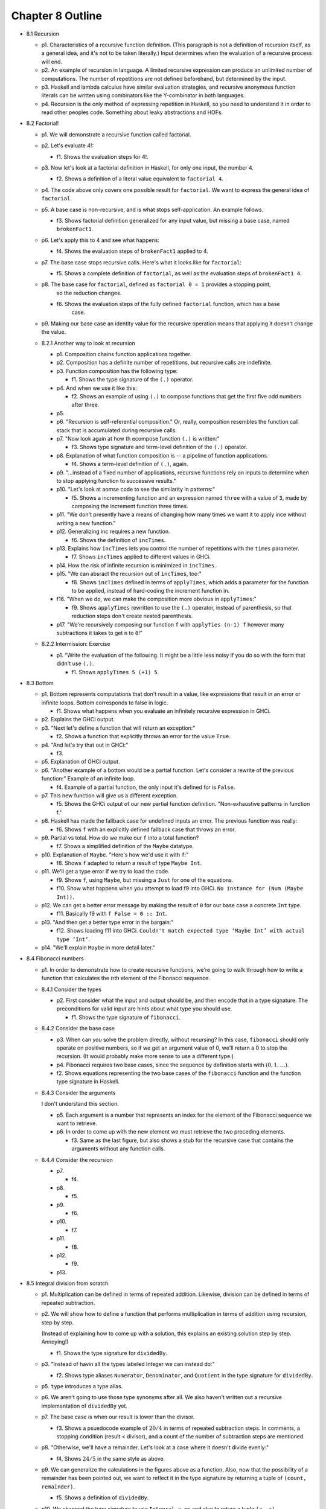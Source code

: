 *******************
 Chapter 8 Outline
*******************

.. Here's the general structure of this outline.
.. . . .
..  * <section number> <section title>
..    * p<paragraph number>. <One sentence summary of _what_ the main subject is. Not an
..      explanation of the subject, unless I feel like explaining it.>
..    * f<figure number>. <One sentence summary.>
.. . . .


* 8.1 Recursion

  * p1. Characteristics of a recursive function definition. (This paragraph is not a definition of
    recursion itself, as a general idea, and it's not to be taken literally.) Input determines
    when the evaluation of a recursive process will end.

  * p2. An example of recursion in language. A limited recursive expression can produce an unlimited
    number of computations. The number of repetitions are not defined beforehand, but determined by
    the input.

  * p3. Haskell and lambda calculus have similar evaluation strategies, and recursive anonymous
    function literals can be written using combinators like the Y-combinator in both languages.

  * p4. Recursion is the only method of expressing repetition in Haskell, so you need to understand
    it in order to read other peoples code. Something about leaky abstractions and HOFs.

* 8.2 Factorial!

  * p1. We will demonstrate a recursive function called factorial.

  * p2. Let's evaluate 4!:

    * f1. Shows the evaluation steps for 4!.

  * p3. Now let's look at a factorial definition in Haskell, for only one input, the number 4.

    * f2. Shows a definition of a literal value equivalent to ``factorial 4``.

  * p4. The code above only covers one possible result for ``factorial``. We want to express the
    general idea of ``factorial``.

  * p5. A base case is non-recursive, and is what stops self-application. An example follows.

    * f3. Shows factorial definition generalized for any input value, but missing a base case, named
      ``brokenFact1``.

  * p6. Let's apply this to 4 and see what happens:

    * f4. Shows the evaluation steps of ``brokenFact1`` applied to 4.

  * p7. The base case stops recursive calls. Here's what it looks like for ``factorial``:

    * f5. Shows a complete definition of ``factorial``, as well as the evaluation steps of
      ``brokenFact1 4``.

  * p8. The base case for ``factorial``, defined as ``factorial 0 = 1`` provides a stopping point,
        so the reduction changes.

    * f6. Shows the evaluation steps of the fully defined ``factorial`` function, which has a base
          case.

  * p9. Making our base case an identity value for the recursive operation means that applying it doesn't
    change the value.

  * 8.2.1 Another way to look at recursion

    * p1. Composition chains function applications together.
    * p2. Composition has a definite number of repetitions, but recursive calls are indefinite.
    * p3. Function composition has the following type:

      * f1. Shows the type signature of the ``(.)`` operator.

    * p4. And when we use it like this:

      * f2. Shows an example of using ``(.)`` to compose functions that get the first five odd
        numbers after three.

    * p5.
    * p6. "Recursion is self-referential composition." Or, really, composition resembles the
      function call stack that is accumulated during recursive calls.
    * p7. "Now look again at how th ecompose function ``(.)`` is written:"

      * f3. Shows type signature and term-level definition of the ``(.)`` operator.

    * p8. Explanation of what function composition is -- a pipeline of function applications.

      * f4. Shows a term-level definition of ``(.)``, again.

    * p9. "...instead of a fixed number of applications, recursive functions rely on inputs to
      determine when to stop applying function to successive results."
    * p10. "Let's look at aomse code to see the similarity in patterns:"

      * f5. Shows a incrementing function and an expression named ``three`` with a value of ``3``,
        made by composing the increment function three times.

    * p11. "We don't presently have a means of changing how many times we want it to apply ince
      without writing a new function."
    * p12. Generalizing inc requires a new function.

      * f6. Shows the definition of ``incTimes``.

    * p13. Explains how ``incTimes`` lets you control the number of repetitions with the ``times``
      parameter.

      * f7. Shows ``incTimes`` applied to different values in GHCi.

    * p14. How the risk of infinite recursion is minimized in ``incTimes``.
    * p15. "We can absract the recursion out of ``incTimes``, too:"

      * f8. Shows ``incTimes`` defined in terms of ``applyTimes``, which adds a parameter for the
        function to be applied, instead of hard-coding the increment function in.

    * f16. "When we do, we can make the composition more obvious in ``applyTimes``:"

      * f9. Shows ``applyTimes`` rewritten to use the ``(.)`` operator, instead of parenthesis, so
        that reduction steps don't create nested parenthesis.

    * p17. "We're recursively composing our function ``f`` with ``applyTies (n-1) f`` however many
      subtractions it takes to get ``n`` to ``0``!"

  * 8.2.2 Intermission: Exercise

    * p1. "Write the evaluation of the following. It might be a little less noisy if you do so with
      the form that didn't use ``(.)``.

      * f1. Shows ``applyTimes 5 (+1) 5``.

* 8.3 Bottom

  * p1. Bottom represents computations that don't result in a value, like expressions that result in
    an error or infinite loops. Bottom corresponds to false in logic.

    * f1. Shows what happens when you evaluate an infinitely recursive expression in GHCi.

  * p2. Explains the GHCi output.

  * p3. "Next let's define a function that will return an exception:"

    * f2. Shows a function that explicitly throws an error for the value ``True``.

  * p4. "And let's try that out in GHCi:"

    * f3.

  * p5. Explanation of GHCi output.

  * p6. "Another example of a bottom would be a partial function. Let's consider a rewrite of the
    previous function:" Example of an infinite loop.

    * f4. Example of a partial function, the only input it's defined for is ``False``.

  * p7. This new function will give us a different exception.

    * f5. Shows the GHCi output of our new partial function definition. "Non-exhaustive patterns in
      function f."

  * p8. Haskell has made the fallback case for undefined inputs an error. The previous function was
    really:

    * f6. Shows ``f`` with an explicitly defined fallback case that throws an error.

  * p9. Partial vs total. How do we make our ``f`` into a total function?

    * f7. Shows a simplified definition of the ``Maybe`` datatype.

  * p10. Explanation of ``Maybe``. "Here's how we'd use it with ``f``:"

    * f8. Shows ``f`` adapted to return a result of type ``Maybe Int``.

  * p11. We'll get a type error if we try to load the code.

    * f9. Shows ``f``, using ``Maybe``, but missing a ``Just`` for one of the equations.
    * f10. Show what happens when you attempt to load f9 into GHCi. ``No instance for (Num (Maybe
      Int))``.

  * p12. We can get a better error message by making the result of ``0`` for our base case a
    concrete ``Int`` type.

    * f11. Basically f9 with ``f False = 0 :: Int``.

  * p13. "And then get a better type error in the bargain:"

    * f12. Shows loading f11 into GHCi. ``Couldn't match expected type ‘Maybe Int’ with actual type
      ‘Int’``.

  * p14. "We'll explain ``Maybe`` in more detail later."

.. TODO Update section 8.4 to reflect the new structure in v1 of the book. It currently is modeled
   after RC2.

* 8.4 Fibonacci numbers

  * p1. In order to demonstrate how to create recursive
    functions, we're going to walk through how to write a
    function that calculates the :math:`n`\th element of
    the Fibonacci sequence.

  * 8.4.1 Consider the types

    * p2. First consider what the input and output should be, and
      then encode that in a type signature. The preconditions for
      valid input are hints about what type you should use.

      * f1. Shows the type signature of ``fibonacci``.

  * 8.4.2 Consider the base case

    * p3. When can you solve the problem directly, without
      recursing? In this case, ``fibonacci`` should only operate
      on positive numbers, so if we get an argument value of 0,
      we'll return a 0 to stop the recursion. (It would probably
      make more sense to use a different type.)

    * p4. Fibonacci requires two base cases, since the sequence
      by definition starts with :math:`(0,1,…)`.

    * f2. Shows equations representing the two base cases of
      the ``fibonacci`` function and the function type signature
      in Haskell.

  * 8.4.3 Consider the arguments

    I don't understand this section.

    * p5. Each argument is a number that represents an index for
      the element of the Fibonacci sequence we want to retrieve.

    * p6. In order to come up with the new element we must
      retrieve the two preceding elements.

      * f3. Same as the last figure, but also shows a stub for
        the recursive case that contains the arguments without
        any function calls.

  * 8.4.4 Consider the recursion

    * p7.

      * f4.

    * p8.

      * f5.

    * p9.

      * f6.

    * p10.

      * f7.

    * p11.

      * f8.

    * p12.

      * f9.

    * p13.

* 8.5 Integral division from scratch

  * p1. Multiplication can be defined in terms of repeated addition. Likewise, division can be
    defined in terms of repeated subtraction.

  * p2. We will show how to define a function that performs multiplication in terms of addition
    using recursion, step by step.

    (Instead of explaining how to come up with a solution, this explains an existing solution step
    by step. Annoying!)

    * f1. Shows the type signature for ``dividedBy``.

  * p3. "Instead of havin all the types labeled Integer we can instead do:"

    * f2. Shows type aliases ``Numerator``, ``Denominator``, and ``Quotient`` in the type signature
      for ``dividedBy``.

  * p5. ``type`` introduces a type alias.

  * p6. We aren't going to use those type synonyms after all. We also haven't written out a
    recursive implementation of ``dividedBy`` yet.

  * p7. The base case is when our result is lower than the divisor.

    * f3. Shows a psuedocode example of :math:`20/4` in terms of repeated subtraction steps. In
      comments, a stopping condition (result < divisor), and a count of the number of subtraction steps
      are mentioned.

  * p8. "Otherwise, we'll have a remainder. Let's look at a case where it doesn't divide evenly:"

    * f4. Shows :math:`24/5` in the same style as above.

  * p9. We can generalize the calculations in the figures above as a function. Also, now that the
    possibility of a remainder has been pointed out, we want to reflect it in the type signature by
    returning a tuple of ``(count, remainder)``.

    * f5. Shows a definition of ``dividedBy``.

  * p10. We changed the type signature to use ``Integral a =>`` and also to return a tuple ``(a,
    a)``.

  * p11. Explanation of ``go`` function idiom. Go functions are inner functions. This one keeps
    track of an extra argument, the count.

  * p12. Explains the two branches of the go function.

  * p13. The result is our base case.

  * p14. "Here’s an example of how dividedBy expands but with the code inlined:"

    * f6. ``dividedBy 10 2``

  * p15. First we'll show it in psuedocode, but keep track of how many times we'll subtract.

    * f7.

  * p16.

  * p17. "Now, we'll expand the code:"

    * f8. Shows a fragment of ``dividedBy``'s code during evaluation..

  * p18. "The otherwise above is literally the value True, so if the first branch
    fails, the otherwise branch always succeeds:"

    * f9. Continues the evaluation of ``dividedBy``'s recursive branch until the base case it hit.

  * f19. Explanation of final output.

* 8.6 Chapter exercises

  * 8.6.1 Review of types

    This is a series of multiple-choice questions asking the type signature of different expressions.

    * 1
    * 2
    * 3
    * 4

  * 8.6.2 Reviewing currying

    Desk-check the evaluation steps of the following expressions.

    * 1
    * 2
    * 3
    * 4
    * 5
    * 6

  * 8.6.3 Recursion

    * 1
    * 2
    * 3

  * 8.6.5 Fixing ``dividedBy``
  * 8.6.6 ``McCarthy91`` function
  * 8.6.7 Numbers into words

* 8.7 Definitions

  * Recursion

    This is a terrible definition of recursion.
